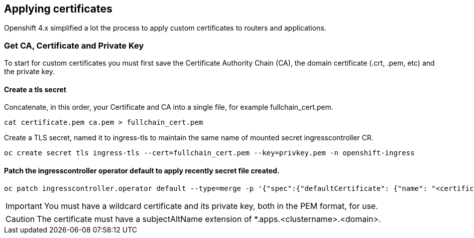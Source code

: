 
== Applying certificates

Openshift 4.x simplified a lot the process to apply custom certificates to routers and applications.

=== Get CA, Certificate and Private Key

To start for custom certificates you must first save the Certificate Authority Chain (CA), the domain certificate (.crt, .pem, etc) and the private key.

==== Create a tls secret

.Concatenate, in this order,  your Certificate and CA into a single file, for example fullchain_cert.pem.
[source]
----
cat certificate.pem ca.pem > fullchain_cert.pem
----

.Create a TLS secret, named it to ingress-tls to maintain the same name of mounted secret ingresscontroller CR.
[source]
----
oc create secret tls ingress-tls --cert=fullchain_cert.pem --key=privkey.pem -n openshift-ingress
----


==== Patch the ingresscontroller operator default to apply recently secret file created.

[source]
----
oc patch ingresscontroller.operator default --type=merge -p '{"spec":{"defaultCertificate": {"name": "<certificate>"}}}' -n openshift-ingress-operator
----

IMPORTANT: You must have a wildcard certificate and its private key, both in the PEM format, for use.

CAUTION: The certificate must have a subjectAltName extension of *.apps.<clustername>.<domain>.